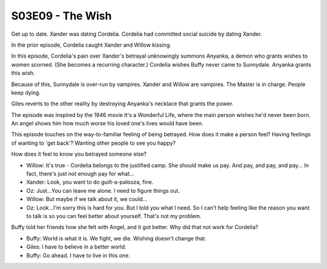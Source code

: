 .. _the-wish:

S03E09 - The Wish
=================

Get up to date. Xander was dating Cordelia.
Cordelia had committed social suicide by dating Xander.

In the prior episode, Cordelia caught Xander and Willow kissing.

In this episode, Cordelia's pain over Xander's betrayal unknowingly summons
Anyanka, a demon who grants wishes to women scorned. (She becomes a recurring
character.) Cordelia wishes Buffy never came to Sunnydale. Anyanka grants this
wish.

Because of this, Sunnydale is over-run by vampires. Xander and Willow are
vampires. The Master is in charge. People keep dying.

Giles reverts to the other reality by destroying Anyanka's necklace that grants
the power.

The episode was inspired by the 1946 movie It's a Wonderful Life, where the
main person wishes he'd never been born. An angel shows him how much worse his
loved one's lives would have been.

This episode touches on the way-to-familiar feeling of being betrayed.
How does it make a person feel?
Having feelings of wanting to 'get back'?
Wanting other people to see you happy?

How does it feel to know you betrayed someone else?

* Willow: It's true - Cordelia belongs to the justified camp. She should make us pay. And pay, and pay, and pay... In fact, there's just not enough pay for what...
* Xander: Look, you want to do guilt-a-palooza, fine.

* Oz: Just...You can leave me alone. I need to figure things out.
* Willow: But maybe if we talk about it, we could...
* Oz: Look...I'm sorry this is hard for you. But I told you what I need. So I can't help feeling like the reason you want to talk is so you can feel better about yourself. That's not my problem.

Buffy told her friends how she felt with Angel, and it got better.
Why did that not work for Cordelia?

* Buffy: World is what it is. We fight, we die. Wishing doesn't change that.
* Giles: I have to believe in a better world.
* Buffy: Go ahead. I have to live in this one.


